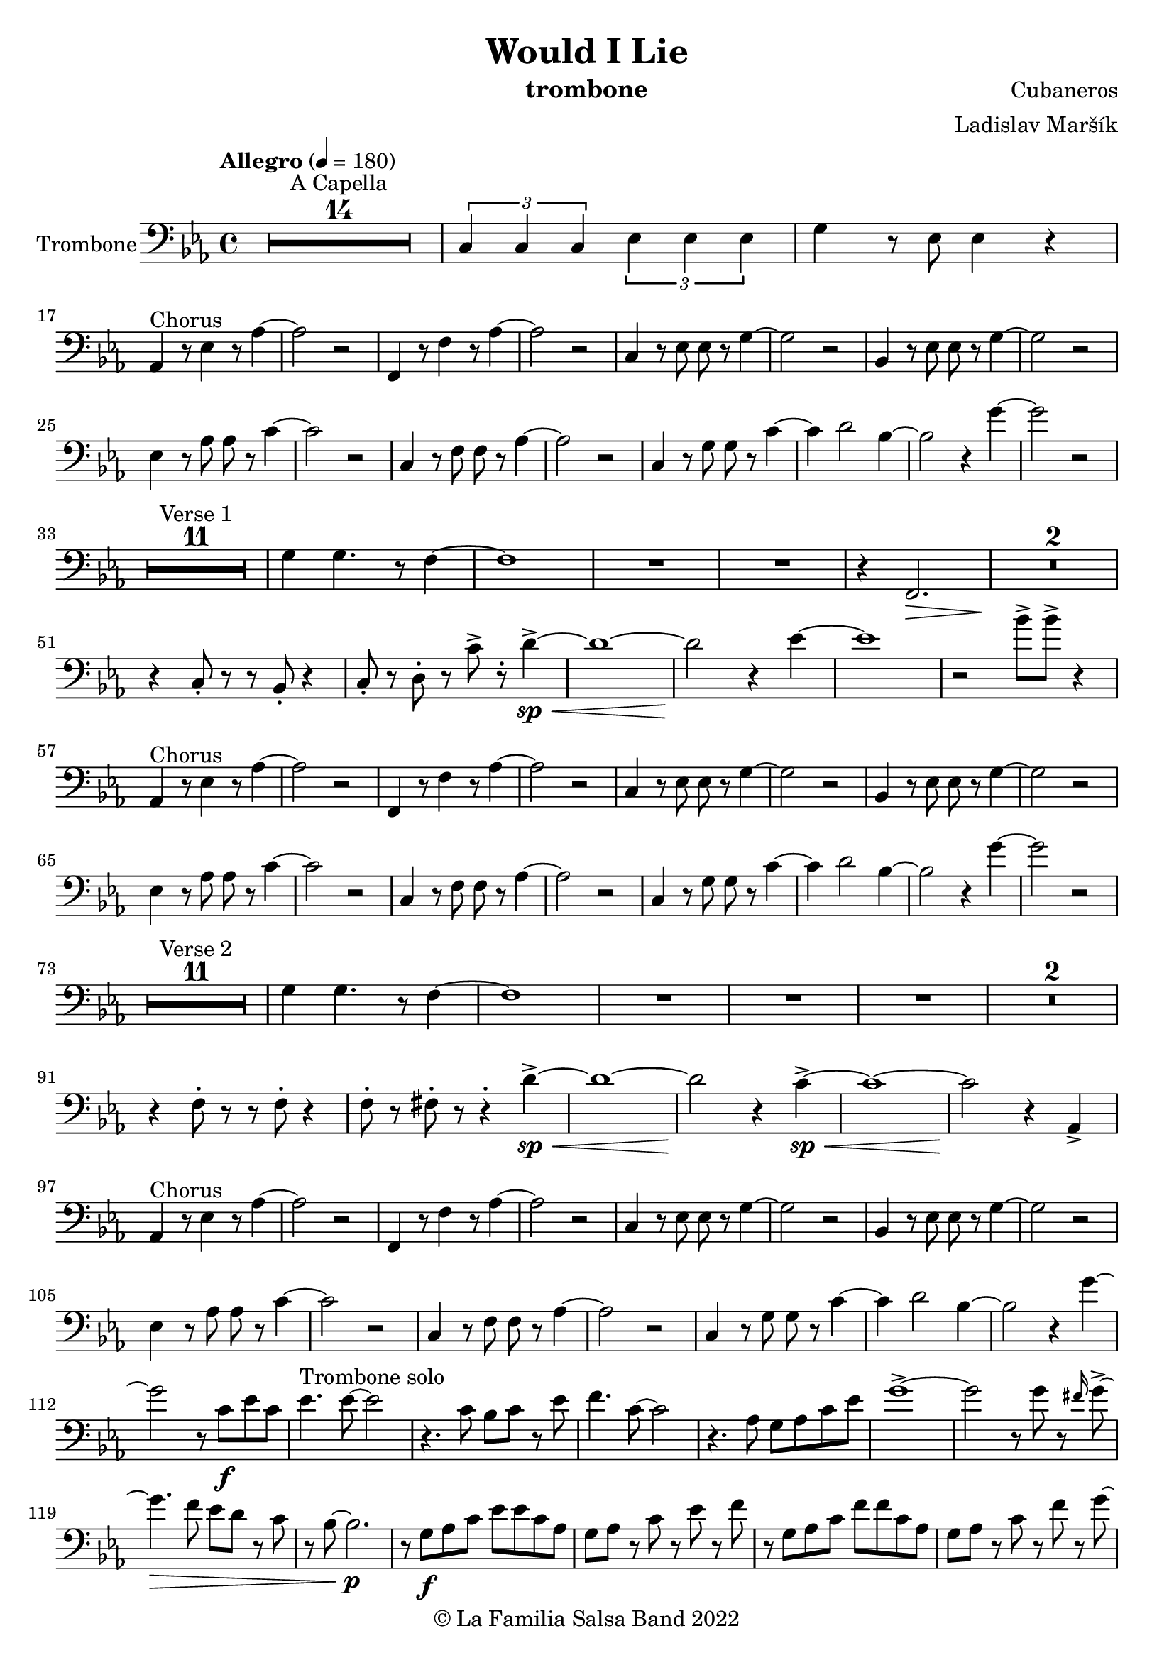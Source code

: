 \version "2.19.83"

\header {
    title = "Would I Lie"
    composer = "Cubaneros"
    arranger = "Ladislav Maršík"
    instrument = "trombone"
    copyright = "© La Familia Salsa Band 2022"
}

%\transpose c d
Trumpet = \new Voice \transpose c d \relative c' {
    \set Staff.instrumentName = \markup {
	\center-align { "Trom. in Bb" }
    }
    \set Staff.midiInstrument = "trumpet"

    \key c \minor
    \time 4/4
    \tempo "Allegro" 4 = 180
    	
    R1*14 ^\markup { "A Capella" }
    
    \tuplet 3/2 { c4 c c } \tuplet 3/2 { es es es} | 
    g r8 c,8 c4 r |
    
    r4. ^\markup { "Chorus" } as4 r8 c4 ~ |
    c2 r |
    r4. as4 r8 c4 ~ |
    c2 r |
    r4. g8 g r c4 ~ |
    c2 r |
    r4. g8 g r bes4 ~ |
    bes2 r |
    
    c4 r8 es8 es r as4 ~ |
    as2 r |
    f4 r8 as8 as r c4 ~ |
    c2 r |
    c,4 r8 es es r g4 ~ |
    g4 r2. |
    es4 r8 g g r bes4 ~ |
    bes2. r4 | \break
    
    R1*12 ^\markup { "Verse 1" } 
    
    es4 d4. r8 c4 ~ |
    c1 |
    R1 | 
    
    r4 f2. \> |
    R1*3 \! | 
    
    r2 f 8 -> r f4 ~ -> \sp \< |
    f1 ~ \! |
    f2 r4 es ~ 
    es1 |
    r2 bes8 -> bes -> r4 |
    
    r4. ^\markup { "Chorus" } as,4 r8 c4 ~ |
    c2 r |
    r4. as4 r8 c4 ~ |
    c2 r |
    r4. g8 g r c4 ~ |
    c2 r |
    r4. g8 g r bes4 ~ |
    bes2 r |
    
    c4 r8 es8 es r as4 ~ |
    as2 r |
    f4 r8 as8 as r c4 ~ |
    c2 r |
    c,4 r8 es es r g4 ~ |
    g4 r2. |
    es4 r8 g g r bes4 ~ |
    bes2. r4 | \break
    
    R1*12 ^\markup { "Verse 2" } 
    
    es4 d4. r8 c4 ~ |
    c1 |
    R1 | 
    
    R1 |
    R1*2 |
    r4 c,8 -. r r c -. r4 |
    c8 -. r c8 -. r r4 -. g'4 ~ -> \sp \< |
    g1 ~ |
    g2 \! r4 as -> \sp \< ~ 
    as1 ~ |
    as2 \! r4 as4 -> |
    
    r4. ^\markup { "Chorus" } as,4 r8 c4 ~ |
    c2 r |
    r4. as4 r8 c4 ~ |
    c2 r |
    r4. g8 g r c4 ~ |
    c2 r |
    r4. g8 g r bes4 ~ |
    bes2 r |
    
    c4 r8 es8 es r as4 ~ |
    as2 r |
    f4 r8 as8 as r c4 ~ |
    c2 r |
    c,4 r8 es es r g4 ~ |
    g4 r2. |
    es4 r8 g g r bes4 ~ |
    bes2. r4 | \break
    
    \set Score.skipBars = ##t R1*4 ^\markup { "Trombone solo" }
    
    c'1 ~ ( \pp \< |
    c2. ~ c8 bes \mf ~ |
    bes1 \> ~ |
    bes4 \bendAfter #-2 g2 \p ) \bendAfter #-4 r4 |
    
    r8 g, \f as c es es c as |
    g r as c r es r f |
    r g, as c f f c as |
    g r as c r f r g ~ |
    g2 \bendAfter #-3 r2 |
    
    \set Score.skipBars = ##t R1*3 \break
    
    \set Score.skipBars = ##t R1*16 ^\markup { "Would I Lie" } \break
    
    \set Score.skipBars = ##t R1*3 ^\markup { "Te digo" }
    r2. g,4 ~ -> \sp \< |
    g1 ~ |
    g2 \! r4 as -> \sp \< ~ 
    as1 ~ |
    as2 \! r2 |
    
    as8 -> as -> r4 as8 -> as -> r4 |
    \tuplet 3/2 { as4 -> as -> as -> } as8 -> r4. | \break
    
    r4. ^\markup { "Chorus" } as,4 r8 c4 ~ |
    c2 r |
    r4. as4 r8 c4 ~ |
    c2 r |
    r4. g8 g r c4 ~ |
    c2 r |
    r4. g8 g r bes4 ~ |
    bes2 r |
    
    c4 r8 es8 es r as4 ~ |
    as2 r |
    f4 r8 as8 as r c4 ~ |
    c2 r |
    c,4 r8 es es r g4 ~ |
    g2 r4 f' -> ~ \< |
    f1 ~ |
    f2 \! r2 | \break
    
    \bar "|."
}

%\transpose es c
Saxophone = \new Voice \transpose es c \relative c''' {
    \set Staff.instrumentName = \markup {
        \center-align { "Sass. in Eb" }
    }
    \set Staff.midiInstrument = "alto sax"

    \key c \minor
    \time 4/4
    \tempo "Allegro" 4 = 180
    	
    R1*14 ^\markup { "A Capella" }
    
    \tuplet 3/2 { c4 c c } \tuplet 3/2 { es es es} | 
    g r8 c8 c4 r |
    
    r4. ^\markup { "Chorus" } c,,4 r8 es4 ~ |
    es2 r |
    r4. c4 r8 f4 ~ |
    f2 r |
    r4. c8 c r es4 ~ |
    es2 r |
    r4. bes8 bes r es4 ~ |
    es2 r |
    
    as,4 r8 c8 c r es4 ~ |
    es2 r |
    as,4 r8 c8 c r f4 ~ |
    f2 r |
    g,4 r8 c8 c r es4 ~ |
    es4 r2. |
    g4 r8 bes bes r es4 ~ |
    es2. r4 |
    
    R1*12 ^\markup { "Verse 1" } 
    
    bes4 bes4. r8 a4 ~ |
    a1 |
    R1 |
    
    r4 f2. \> |
    R1*2 \! |
    r4 es8 -. r r d -. r4 |
    es8 -. r f8 -. r c' -> r -. b4 ~ -> \sp \< |
    b1 ~ \! |
    b2 r4 c4 ~ |
    c1 | 
    r2 bes8 -> bes -> r4 |
    
    r4. ^\markup { "Chorus" } c,4 r8 es4 ~ |
    es2 r |
    r4. c4 r8 f4 ~ |
    f2 r |
    r4. c8 c r es4 ~ |
    es2 r |
    r4. bes8 bes r es4 ~ |
    es2 r |
    
    as,4 r8 c8 c r es4 ~ |
    es2 r |
    as,4 r8 c8 c r f4 ~ |
    f2 r |
    g,4 r8 c8 c r es4 ~ |
    es4 r2. |
    g4 r8 bes bes r es4 ~ |
    es2. r4 |
    
    R1*12 ^\markup { "Verse 2" } 
    
    bes4 bes4. r8 a4 ~ |
    a1 |
    R1 |
   
    R1 | 
    R1*2 |
    r4 bes,8 -. r r bes -. r4 |
    a8 -. r a8 -. r r4 -. f'4 ~ -> \sp \< |
    f1 ~ |
    f2 \! r4 es4 ~ -> \sp \< |
    es1 ~ | 
    es2 \! r4 as4 -> |
    
    r4. ^\markup { "Chorus" } c,4 r8 es4 ~ |
    es2 r |
    r4. c4 r8 f4 ~ |
    f2 r |
    r4. c8 c r es4 ~ |
    es2 r |
    r4. bes8 bes r es4 ~ |
    es2 r |
    
    as,4 r8 c8 c r es4 ~ |
    es2 r |
    as,4 r8 c8 c r f4 ~ |
    f2 r |
    g,4 r8 c8 c r es4 ~ |
    es4 r2. |
    g4 r8 bes bes r es4 ~ |
    es2. r4 |
    
    \set Score.skipBars = ##t R1*4 ^\markup { "Trombone solo" }
    
    g1 ~ ( \pp \< |
    g2. ~ g8 g8 \mf ~ |
    g1 \> ~ |
    g4 \bendAfter #-2 es2 \p ) \bendAfter #-4 r4 |
    
    r8 b, \f c es as as es c |
    b r c es r as r as |
    r b, c f as as f c |
    b r c f r as r c ~ |
    c2 \bendAfter #-3 r2 |
    
    \set Score.skipBars = ##t R1*3
    
    \set Score.skipBars = ##t R1*16 ^\markup { "Would I Lie" }
    
    \set Score.skipBars = ##t R1*3 ^\markup { "Te digo" }
    
    r2. d,4 ~ -> \sp \< |
    d1 ~ |
    d2 \! r4 c4 ~ -> \sp \< |
    c1 ~ |  
    c2 \! r2 |
    
    as'8 -> as -> r4 as8 -> as -> r4 |
    \tuplet 3/2 { as4 -> as -> as -> } as8 -> r4. |
    
    r4. ^\markup { "Chorus" } c,4 r8 es4 ~ |
    es2 r |
    r4. c4 r8 f4 ~ |
    f2 r |
    r4. c8 c r es4 ~ |
    es2 r |
    r4. bes8 bes r es4 ~ |
    es2 r |
    
    as,4 r8 c8 c r es4 ~ |
    es2 r |
    as,4 r8 c8 c r f4 ~ |
    f2 r |
    g,4 r8 c8 c r es4 ~ |
    es2 r4 a, -> ~ \< |
    a1 ~ |
    a2 \! r2 |
    
    \bar "|."
}

Trombone = \new Voice \relative c {
    \set Staff.instrumentName = \markup {
      \center-align { "Trombone" }
    }
    \set Staff.midiInstrument = "trombone"
    \set Staff.midiMaximumVolume = #1.0

    \clef bass
    \key c \minor
    \time 4/4
    \tempo "Allegro" 4 = 180
    
    \set Score.skipBars = ##t R1*14 ^\markup { "A Capella" }
    
    \tuplet 3/2 { c4 c c } \tuplet 3/2 { es es es } | 
    g r8 es8 es4 r | \break
    
    as,4 ^\markup { "Chorus" } r8 es'4 r8 as4 ~ |
    as2 r |
    f,4 r8 f'4 r8 as4 ~ |
    as2 r |
    c,4 r8 es8 es r g4 ~ |
    g2 r |
    bes,4 r8 es8 es r g4 ~ |
    g2 r | \break
    
    es4 r8 as8 as r c4 ~ |
    c2 r |
    c,4 r8 f8 f r as4 ~ |
    as2 r |
    c,4 r8 g'8 g r c4 ~ |
    c4 d2 bes4 ~ |
    bes2 r4 g'4 ~ |
    g2 r2 | \break
    
    R1*11 ^\markup { "Verse 1" } 
    
    g,4 g4. r8 f4 ~ |
    f1 |
    R1 |
    R1 |
    
    r4 f,2. \> |
    R1*2 \! |
    r4 c'8 -. r r bes -. r4 |
    c8 -. r d8 -. r c' -> r -. d4 ~ -> \sp \< |
    d1 ~ |
    d2 \! r4 es4 ~ |
    es1 |  
    r2 bes'8 -> bes -> r4 | \break
    
    as,,4 ^\markup { "Chorus" } r8 es'4 r8 as4 ~ |
    as2 r |
    f,4 r8 f'4 r8 as4 ~ |
    as2 r |
    c,4 r8 es8 es r g4 ~ |
    g2 r |
    bes,4 r8 es8 es r g4 ~ |
    g2 r | \break
    
    es4 r8 as8 as r c4 ~ |
    c2 r |
    c,4 r8 f8 f r as4 ~ |
    as2 r |
    c,4 r8 g'8 g r c4 ~ |
    c4 d2 bes4 ~ |
    bes2 r4 g'4 ~ |
    g2 r2 | \break
    
    R1*11 ^\markup { "Verse 2" } 
    
    g,4 g4. r8 f4 ~ |
    f1 |
    R1 |
    R1 |
    
    R1 |
    R1*2 |
    r4 f8 -. r r f -. r4 |
    f8 -. r fis8 -. r r4 -. d'4 ~ -> \sp \< |
    d1 ~ |
    d2 \! r4 c4 ~ -> \sp \< |
    c1 ~ |  
    c2 \! r4 as, -> | \break
    
    as4 ^\markup { "Chorus" } r8 es'4 r8 as4 ~ |
    as2 r |
    f,4 r8 f'4 r8 as4 ~ |
    as2 r |
    c,4 r8 es8 es r g4 ~ |
    g2 r |
    bes,4 r8 es8 es r g4 ~ |
    g2 r | \break
    
    es4 r8 as8 as r c4 ~ |
    c2 r |
    c,4 r8 f8 f r as4 ~ |
    as2 r |
    c,4 r8 g'8 g r c4 ~ |
    c4 d2 bes4 ~ |
    bes2 r4 g'4 ~ |
    \set Staff.midiMaximumVolume = #2.0
    g2 r8 c, \f es c |
    es4. ^\markup { "Trombone solo" } es8 ~ es2 |
    r4. c8 bes c r es | 
    f4. c8 ~ c2 |
    r4. as8 g as c es |
    g1 -> ~ |
    g2 r8 g r \grace { fis16 } g8 -> ~ |
    g4. \> f8 es d r c |
    r bes ~ bes2. \p | 
    
    \set Staff.midiMaximumVolume = #1.0
    r8 g \f as c es es c as |
    g as r c r es r f |
    r g, as c f f c as |
    g as r c r f r g ~ |
    g2 r8 c r c ~ |
    c2 r2 |
    \set Staff.midiMaximumVolume = #2.0
    r8 ges f es f -> \grace { es } r f -> \grace { es } r |
    f r f ges f es c bes |
    f'4 ^\markup { "Would I Lie" } -> r2. |
    
    \set Staff.midiMaximumVolume = #1.0
    \set Score.skipBars = ##t R1*15
    
    \set Score.skipBars = ##t R1*3 ^\markup { "Te digo" }
    r2. g,4 ~ -> \sp \< |
    g1 ~ |
    g2 \! r4 as -> \sp \< ~ 
    as1 ~ |
    as2 \! r2 |
    
    as8 -> as -> r4 as8 -> as -> r4 |
    \tuplet 3/2 { as4 -> as -> as -> } as8 -> r4. | \break
    
    as,4 ^\markup { "Chorus" } r8 es'4 r8 as4 ~ |
    as2 r |
    f,4 r8 f'4 r8 as4 ~ |
    as2 r |
    c,4 r8 es8 es r g4 ~ |
    g2 r |
    bes,4 r8 es8 es r g4 ~ |
    g2 r | \break
    
    es4 r8 as8 as r c4 ~ |
    c2 r |
    c,4 r8 f8 f r as4 ~ |
    as2 r |
    c,4 r8 g'8 g r c4 ~ |
    c2 r4 f, -> ~ \< |
    f1 ~ |
    f2 \! r2 |
    
    \set Staff.midiMaximumVolume = #2.0
    r2 ^\markup { "Montuno - Petas" } r8 c \f es \tenuto f \tenuto |
    as \tenuto -> c, f \tenuto g -> \tenuto ~ g2 ~ |
    g2 ~ g8 f \tenuto -> \> r es \tenuto |
    d2 \tenuto \mf ~ d8 ( es \< f g -> \f ) ~ |
    g1 \> |
    r1 \mf | 
    c4 \sf -> \bendAfter #-4 r bes4 \sf -> \bendAfter #-4 r | 
    g4 \sf -> \bendAfter #-4 r f4 \sf -> \bendAfter #-4 r | 
    
    r2 r8 c' \f es \tenuto f \tenuto |
    as \tenuto -> g f \tenuto g -> \tenuto ~ g2 ~ |
    g2 ~ g8 f \tenuto -> \> r es \tenuto |
    d2 \tenuto \mf ~ d8 ( es \< f es -> \f ) ~ |
    es1 \> ~ |
    es2 \mf r2 | 
    c1 -> \sp \< ~ |
    c2 ~ c8 ( es c f -> \f ~ |
    f4 ^\markup { "coro pregon" } ) r2. |
    R1 |
    d1 ~ -> \sp \< |
    d1 |
    es1 ~ -> \! \sp \< |
    es1 |
    f1 -> \! \sp \< |
    r2 \! c8 \mf ( es c f -> \f ~ |
    f4 ) r2. |
    R1 |
    d1 ~ -> \sp \< |
    d1 |
    es1 ~ -> \! \sp \< |
    es1 |
    c,4 \sf -> \bendAfter #-4 r bes4 \sf -> \bendAfter #-4 r | 
    g4 \sf -> \bendAfter #-4 r f4 \sf -> \bendAfter #-4 r | 
    
    R1 |
    R1 |
    d''1 ~ -> \sp \< |
    d1 |
    es1 ~ -> \! \sp \< |
    es1 |
    f1 -> \! \sp \< |
    r2 \! c8 \mf ( es c f -> \f ~ |
    f4 ) r2. |
    R1 |
    d1 ~ -> \sp \< |
    d1 |
    es1 ~ -> \! \sp \< |
    es1 |
    c,4 \sf -> \bendAfter #-4 r bes4 \sf -> \bendAfter #-4 r | 
    g4 \sf -> \bendAfter #-4 r f4 \sf -> \bendAfter #-4 r | 
     
    \set Staff.midiMaximumVolume = #1.0  
    
    R1 ^\markup { "fade out" } |
    R1 |
    R1 |
    R1 |
    R1 |
    R1 |
    f''1 -> \! \sp \< |
    r2 \! r8 \mf es ( c f -> \f ~ |
    f4 ) ^\markup { "A Capella" } r2. |
    \set Score.skipBars = ##t R1*7
      
    \bar "|."  
}

Congas = \new DrumVoice \drummode {
  
    \set DrumStaff.instrumentName = \markup {
        \center-align { "Conga" }
    }

    \time 4/4
    \tempo "Allegro" 4 = 180
    	
    R1*14 ^\markup { "A Capella" }    
    
    \tuplet 3/2 { cgh4 cgh cgh } \tuplet 3/2 { cgh cgh cgh } | 
    cgh r8 cgh8 cgh4 r |
    
    \repeat percent 8 {
      bol8 ^\markup { "(tumbao 3/2)" } bolm ssh cglo cglo bolm cgho cgho |
      bolm bolm ssh bolm bolm bolm cgho cgho |
    }
    
    
    \repeat percent 8 {
      bolm8 ^\markup { "Verse 1 (tumbao + maracas)" } bolm ssh cglo cglo bolm cgho cgho |
      bolm bolm ssh bolm bolm bolm cgho cgho |
    }
    
    cgh8 ^\markup { "(tumbao + martillo + cascara 2-3)" } bolm ssh bolm cgh bolm cglo bolm |
    cgh bolm ssh bolm cgh bolm cglo bolm |
    
    cgh bolm ssh bolm cgh bolm cglo bolm |
    cgh bolm ssh bolm cgh bolm cglo bolm |
    
    cgh bolm ssh bolm cgh bolm cglo bolm |
    
    cgh bolm ssh bolm cgh bolm r4 |
    R1 |
    R1 |
    
    \repeat percent 8 {
      cgh8 ^\markup { "(tumbao 3/2)" } bolm ssh cglo cglo cgh cgho cgho |
      cgh bolm ssh bolm cgh bolm cgho cgho |
    }
    
    \repeat percent 8 {
      bolm8 ^\markup { "Verse 2 (tumbao + maracas)" } bolm ssh cglo cglo bolm cgho cgho |
      bolm bolm ssh bolm bolm bolm cgho cgho |
    }
    
    cgh8 ^\markup { "(tumbao + martillo + cascara 2-3)" } bolm ssh bolm cgh bolm cglo bolm |
    cgh bolm ssh bolm cgh bolm cglo bolm |
    
    cgh bolm ssh bolm cgh bolm cglo bolm |
    cgh bolm ssh bolm cgh bolm cglo bolm |
    
    cgh bolm ssh bolm cgh bolm cglo bolm |
    
    cgh bolm ssh bolm cgh bolm r4 |
    R1 |
    R1 |
    
    \repeat percent 8 {
      bol8 ^\markup { "(tumbao 3/2)" } bolm ssh cglo cglo bolm cgho cgho |
      bolm bolm ssh bolm bolm bolm cgho cgho |
    }
    
    \repeat percent 8 {
      bol8 ^\markup { "(tumbao 3/2)" } bolm ssh cglo cglo bolm cgho cgho |
      bolm bolm ssh bolm bolm bolm cgho cgho |
    }
    
    \repeat percent 6 {
      bol8 ^\markup { "(conga tumbao slaps + guiro)" } bolm ssh r r bolm cgho cgho |
      bolm bolm ssh r r bolm cgho cgho |
    }
    
    ssh -> r r2. |
    \set Score.skipBars = ##t R1*3
    
    \repeat percent 4 {
      cglo8 ^\markup { "Te digo" } r cglo r cglo r cglo r |
      cglo r cglo r cglo r cglo r |
    }
    cgho cgho cglo r cgho cgho cglo r |
    \tuplet 3/2 { cgho4 cgho cgho } cgho8 cglo r4 |
    
    \repeat percent 8 {
      cgh8 ^\markup { "(tumbao 3/2)" } bolm ssh cglo cglo cgh cgho cgho |
      cgh bolm ssh bolm cgh bolm cgho cgho |
    }
    
    \bar "|."
}

Timbales = \new DrumVoice \drummode {
    \set Staff.instrumentName = \markup {
        \center-align { "Timbales" }
    }

    \time 4/4
    \tempo "Allegro" 4 = 180

    R1*14 ^\markup { "A Capella" }
    
    \tuplet 3/2 { cb4 cb cb } \tuplet 3/2 { cb cb cb} | 
    timh r8 timl8 timl4 cymc -^ |
    
    \repeat percent 8 {
      r8 ^\markup { "(campana 3/2)" } cb cb cb cb r cb cb |
      cb r cb r cb cb cb cb |
    }
    
    R1*16 ^\markup { "Verse 1 (tumbao + maracas)" } 
    
    
    hhc8-. ^\markup { "(tumbao + martillo + cascara 2-3)" } hhp hhc-. hhp hhc-. hhc-. hhp hhc-. |
    hhc-. hhp hhc-. hhc-. hhp hhc-. hhp hhc-. |
    
    hhc-. hhp hhc-. hhp hhc-. hhc-. hhp hhc-. |
    hhc-. hhp hhc-. hhc-. hhp hhc-. cymc4 -^ |
    
    hhc8-. -. hhp hhc-. hhp hhc-. hhc-. hhp hhc-. |
    hhc-. hhp hhc-. hhc-. hhp hhc-. cymc4 -^ |
    
    r2 timh8 timh r timh |
    r timh timl timl cb -^ cb -^ r4 |
    
    \repeat percent 8 {
      r8 ^\markup { "(campana 3/2)" } cb cb cb cb r cb cb |
      cb r cb r cb cb cb cb |
    }
    
    R1*16 ^\markup { "Verse 2 (tumbao + maracas)" } 
    
    hhc8-. ^\markup { "(tumbao + martillo + cascara 2-3)" } hhp hhc-. hhp hhc-. hhc-. hhp hhc-. |
    hhc-. hhp hhc-. hhc-. hhp hhc-. hhp hhc-. |
    
    hhc-. hhp hhc-. hhp hhc-. hhc-. hhp hhc-. |
    hhc-. hhp hhc-. hhc-. hhp hhc-. cymc4 -^ |
    
    hhc8-. -. hhp hhc-. hhp hhc-. hhc-. hhp hhc-. |
    hhc-. hhp hhc-. hhc-. hhp hhc-. cymc4 -^ |
    
    hhc8-. hhp hhc-. hhp hhc-. hhc-. hhp hhc-. |
    timh timl r timl r timl cymc4 -^ |
    
    \repeat percent 8 {
      r8 ^\markup { "(campana 3/2)" } cb cb cb cb r cb cb |
      cb r cb r cb cb cb cb |
    }
    
    \repeat percent 8 {
      r8 ^\markup { "(campana 3/2)" } cb cb cb cb r cb cb |
      cb r cb r cb cb cb cb |
    }
    
    rb8 -. ^\markup { "(camp. + contrac.)" } ^\markup { "Timbal Solo" } cb <<cb hhho>> cb rb -. r <<cb hhho>> <<cb hhho>> |
    <<cb rb -.>> r <<cb hhho>> hhho rb -. cb <<cb hhho>> <<cb hhho>> |
    rb8 -. cb <<cb hhho>> cb rb -. r <<cb hhho>> <<cb hhho>> |
    <<cb rb -.>> r <<cb hhho>> hhho cymc -^ r cymc -^ r |
    cymc -^ cb <<cb hhho>> cb rb -. r <<cb hhho>> <<cb hhho>> |
    <<cb rb -.>> r <<cb hhho>> hhho rb -. cb <<cb hhho>> <<cb hhho>> |
    rb8 -. cb <<cb hhho>> cb rb -. r <<cb hhho>> <<cb hhho>> |
    <<cb rb -.>> r <<cb hhho>> hhho cymc -^ r cymc -^ r |
    cymc -^ ^\markup { "Timbal Solo" } cb <<cb hhho>> cb rb -. r <<cb hhho>> <<cb hhho>> |
    <<cb rb -.>> r <<cb hhho>> hhho rb -. cb <<cb hhho>> <<cb hhho>> |
    rb8 -. cb <<cb hhho>> cb rb -. r <<cb hhho>> <<cb hhho>> |
    <<cb rb -.>> r <<cb hhho>> hhho cymc -^ r cymc -^ r |
    cymc -^ r r2. |
    
    \set Score.skipBars = ##t R1*3
    
    
    hh8 ^\markup { "Te digo (hh / cymbal)" } r hh r hh r hh r |
    hh r hh r hh r hh r |
    hh r hh r hh r hh r |
    hh r hh r hh r cymc -^ r |
    hh r hh r hh r hh r |
    hh r hh r hh r hh r |
    hh r hh r hh r hh r |
    hh r hh r hh r hh r |
    
    timl timl cymc -^ r timl timl cymc -^ r |
    \tuplet 3/2 { timl4 timl timl } timl8 cymc -^ r4 |
    
    \repeat percent 6 {
      rb8 -. ^\markup { "(camp. + contrac.)" } cb <<cb hhho>> cb rb -. r <<cb hhho>> <<cb hhho>> |
      <<cb rb -.>> r <<cb hhho>> hhho rb -. cb <<cb hhho>> <<cb hhho>> |
    }
    rb8 -. cb <<cb hhho>> cb rb -. r <<cb hhho>> <<cb hhho>> |
    <<cb rb -.>> r <<cb hhho>> hhho rb -. cb cymc4 -^ |
    rb8 -. cb <<cb hhho>> cb rb -. r <<cb hhho>> <<cb hhho>> |
    <<cb rb -.>> r <<cb hhho>> hhho rb -. cb <<cb hhho>> <<cb hhho>> |
    
    \bar "|."
}

\score {
    \compressMMRests \new StaffGroup <<
        %\new Staff << \Trumpet >>
        %\new Staff << \Saxophone >>
        \new Staff << \Trombone >>
        %\new DrumStaff \with {
        %  drumStyleTable = #congas-style
        %  \override StaffSymbol.line-count = #2
        %  \override BarLine.bar-extent = #'(-1 . 1)
        %}
        %<<
        %  \Congas
        %>>
        %\new DrumStaff \with {
        %  drumStyleTable = #timbales-style
        %  \override StaffSymbol.line-count = #2
        %  \override BarLine.bar-extent = #'(-1 . 1)
        %}
        %<<
        %  \Timbales
        %>>
    >>
    \layout {
    }
}
